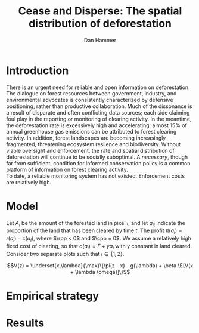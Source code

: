 #+LATEX_HEADER: \usepackage{mathrsfs} 
#+LATEX_HEADER: \usepackage{amstex} 
#+LATEX_HEADER: \usepackage{natbib}
#+LATEX_HEADER: \usepackage{comment} 
#+LATEX_HEADER: \usepackage{caption} 
#+LATEX_HEADER: \usepackage{subcaption}
#+LATEX_HEADER: \usepackage{booktabs}
#+LATEX_HEADER: \usepackage{dcolumn}
#+LATEX_CLASS: article
#+LATEX_HEADER: \usepackage[margin=1in]{geometry}
#+LATEX_HEADER: \setlength{\parindent}{0}
#+TITLE: Cease and Disperse: The spatial distribution of deforestation
#+AUTHOR: Dan Hammer
#+OPTIONS:     toc:nil num:nil
#+LATEX: \renewcommand{\E}{\mathbb{E}}
#+LATEX: \renewcommand{\rpp}{r^{\prime\prime}}
#+LATEX: \renewcommand{\cpp}{c^{\prime\prime}}

* Introduction

There is an urgent need for reliable and open information on
deforestation.  The dialogue on forest resources between government,
industry, and environmental advocates is consistently characterized by
defensive positioning, rather than productive collaboration.  Much of
the dissonance is a result of disparate and often conflicting data
sources; each side claiming foul play in the reporting or monitoring
of clearing activity.  In the meantime, the deforestation rate is
excessively high and accelerating: almost 15% of annual greenhouse gas
emissions can be attributed to forest clearing activity.  In addition,
forest landscapes are becoming increasingly fragmented, threatening
ecosystem reslience and biodiversity.  Without viable oversight and
enforcement, the rate and spatial distribution of deforestation will
continue to be socially suboptimal.  A /necessary/, though far from
sufficient, condition for informed conservation policy is a common
platform of information on forest clearing activity.\\

To date, a reliable monitoring system has not existed.  Enforcement
costs are relatively high.

* Model

Let $A_i$ be the amount of the forested land in pixel $i$, and let
$a_{it}$ indicate the proportion of the land that has been cleared by
time $t$.  The profit $\pi(a_i) = r(a_i) - c(a_i)$, where $\rpp < 0$
and $\cpp = 0$.  We assume a relatively high fixed cost of clearing,
so that $c(a_i) = F + \gamma a_i$ with $\gamma$ constant in land
cleared. Consider two separate plots such that $i \in \{1,2\}$.  

$$V(z) = \underset{x,\lambda}{\max}\{\pi(z - x) - g(\lambda) + \beta
\E[V(x + \lambda \omega)]\}$$

* Empirical strategy

\begin{figure}[h] 
        \centering
        \includegraphics[width=0.55\textwidth]{images/sample-area.png}
        \caption{Sample area, Malaysia in green and Indonesia in
        orange.  Borders indicate subprovinces.}  
\label{fig:zoom}
\end{figure}


\begin{figure}[h]
        \centering
        \begin{subfigure}[b]{0.55\textwidth}
                \centering
                \includegraphics[width=\textwidth]{images/elev.png}
                \label{fig:raw}
        \end{subfigure} \hspace{-30pt} \vline
        \begin{subfigure}[b]{0.5\textwidth}
                 \begin{subfigure}[b]{0.5\textwidth}
                        \centering
                        \includegraphics[width=\textwidth]{images/slope.png}
                        \label{fig:raw}
                 \end{subfigure} \hspace{-25pt}
                 \begin{subfigure}[b]{0.5\textwidth}
                        \centering
                        \includegraphics[width=\textwidth]{images/flow.png}
                        \label{fig:smoothed}
                 \end{subfigure} \\
                 \begin{subfigure}[b]{0.5\textwidth}
                        \centering
                        \includegraphics[width=\textwidth]{images/hill.png}
                        \label{fig:raw}
                 \end{subfigure} \hspace{-25pt}
                 \begin{subfigure}[b]{0.5\textwidth}
                        \centering
                        \includegraphics[width=\textwidth]{images/drop.png}
                        \label{fig:smoothed}
                 \end{subfigure}
        \end{subfigure}
        
        \caption{DEM elevation map (left) with derived data sets (right). Derived maps, clockwise
        from top left: slope, water flow direction, aspect, and maximum drop
        within each 90m pixel.}
\label{fig:kali}
\end{figure}


\begin{figure}[h]
        \centering
        \begin{subfigure}[b]{0.45\textwidth}
                \centering
                \includegraphics[width=\textwidth]{images/shade.png}
                \caption{Hillshade}
                \label{fig:raw}
        \end{subfigure} \hspace{8pt}
        \begin{subfigure}[b]{0.45\textwidth}
                \centering
                \includegraphics[width=\textwidth]{images/fill.png}
                \caption{Flow direction}
                \label{fig:smoothed}
        \end{subfigure}
        \caption{Detailed images of two derived data sets for the same area.}
\label{fig:zoom}
\end{figure}


* Results



\begin{table}[h]
\begin{center}
\begin{tabular}{l D{.}{.}{3.5} @{}}
\toprule
            & \multicolumn{1}{c}{Model 1} \\
\midrule
(Intercept) & 5.48^{*}     \\
            & (2.88)       \\
pd          & 0.00         \\
            & (0.04)       \\
cid         & 13.50^{***}  \\
            & (4.07)       \\
mora        & 2.80         \\
            & (6.88)       \\
pd:cid      & -0.10^{*}    \\
            & (0.05)       \\
pd:mora     & -0.02        \\
            & (0.06)       \\
cid:mora    & -37.27^{***} \\
            & (9.73)       \\
pd:cid:mora & 0.33^{***}   \\
            & (0.09)       \\
\midrule
R$^2$       & 0.35         \\
Adj. R$^2$  & 0.33         \\
Num. obs.   & 202          \\
\bottomrule
\vspace{-2mm}\\
\multicolumn{2}{l}{\textsuperscript{***}$p<0.01$, \textsuperscript{**}$p<0.05$, \textsuperscript{*}$p<0.1$}
\end{tabular}
\end{center}
\caption{Statistical models}
\label{table:coefficients}
\end{table}

# * Ideas

# 1. Use Borneo as the sample area, since a border separates the top
#    third (Malaysia) from the bottom two thirds (Indonesia).

# 2. The moratorium on new deforestation was announced in May 2010.
#    Norway promised to give $1 billion in aid to Indonesia, contingent
#    on successfully reducing the deforestation rate over a two-year
#    period.

# 3. The moratorium was actually enacted on January 1, 2011.

# 4. It is widely known that deforestation has continued despite the
#    moratorium, with industry taking advantage of loopholes and minimal
#    enforcement.  We can check to see if the deforestation rate
#    actually changed over this period, although it will be difficult to
#    ascribe any shift in the overall /rate/ to the moratorium. Why?
#    There are many issues with expectations, prices, and other sources
#    of endogeneity.

# 5. We can, however, see if there was an appreciable shift in the
#    /type/ or spatial dispersion of clearing activity.  Hypothesis: The
#    expectation of increased enforcement, or even just the cost of
#    counter-lobbying when deforestation is found out, is enough to make
#    the clusters of deforestation disperse.  Question: Did the
#    moratorium change the composition of deforestation in Indonesia?
#    Was there a shift toward smaller clusters, i.e., a break in the
#    time series of new cluster creation along prexisting roads, even
#    with potentially higher costs of clearing or lower returns to
#    agriculture?

# 6. Use a type of diff-in-diff-in-diffs approach with the rate of
#    cluster formation in Malaysia.

# * Data sources

# [[http://www.indexmundi.com/commodities/?commodity=palm-oil][Palm oil Monthly Price - US Dollars per Metric Ton]]
